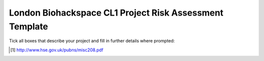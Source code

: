 ========================================================
London Biohackspace CL1 Project Risk Assessment Template
========================================================

Tick all boxes that describe your project and fill in further details where prompted:

+-----------------------------------------------------------------------------------------------------+
| This project will use the following organism(s):                                                    |
+-----+-----------------------------------------------------------------------------------------------+
| [ ] | All the organisms being used in this project are not classified as a hazard group 2, 3 or 4   |
|     | organism according to the                                                                     |
|     | `Approved List of Biological Agents <http://www.hse.gov.uk/pubns/misc208.pdf>`__ [#]_.        |
+-----+-----------------------------------------------------------------------------------------------+
| [ ] | All of these organisms are unlikely to cause human disease.                                   |
+-----+-----------------------------------------------------------------------------------------------+
|       Further details:                                                                              |
|                                                                                                     |
+-----+-----------------------------------------------------------------------------------------------+
| [ ] | All of these organisms are not a hazard to employees/workers within the organisation.         |
+-----+-----------------------------------------------------------------------------------------------+
|       Further details:                                                                              |
|                                                                                                     |
+-----+-----------------------------------------------------------------------------------------------+
| [ ] | All of these organisms are not transmissible to the community.                                |
+-----+-----------------------------------------------------------------------------------------------+
|       Further details:                                                                              |
|                                                                                                     |
+-----+-----------------------------------------------------------------------------------------------+
| [ ] | Effective treatment and/or prophylaxis (including vaccines) is available for all of these     |
|     | organisms.                                                                                    |
+-----+-----------------------------------------------------------------------------------------------+
|       Further details:                                                                              |
|                                                                                                     |
+-----------------------------------------------------------------------------------------------------+
|       Outline of the modifications to be made to the organism in this project:                      |
|                                                                                                     |
+-----+-----------------------------------------------------------------------------------------------+
| [ ] | The modifications to be made to the organism are unlikely to increase its pathogenicity.      |
+-----+-----------------------------------------------------------------------------------------------+
| [ ] | Any work done with genetically modified organisms (GMOs) will adhere to containment level 1   |
|     | (CL1) containment procedures according to `LBL05001 <lbl05001.rst>`__, including the standard |
|     | procedure for deactivation of GMO contaminated waste through autoclaving as detailed in       |
|     | `LBL04006 <lbl04006.rst>`__ .                                                                 |
+-----+-----------------------------------------------------------------------------------------------+
|       Details of any non-standard GMO disposal procedure:                                           |
|                                                                                                     |
+-----+-----------------------------------------------------------------------------------------------+
| [ ] | The organisms used in this project will be stored in BioLab in the refrigerator, freezer or  |
|     | in an appropriate place at room temperature. The door to the lab will be locked to prevent    |
|     | unauthorised access to the BioLab during storage.                                             |
+-----+-----------------------------------------------------------------------------------------------+
|       Details of any non-standard storage of organisms:                                             |
|                                                                                                     |
+-----+-----------------------------------------------------------------------------------------------+
| [ ] | Any standard procedures carried out in the lab will follow the London Biohackspace Standard   |
|     | Operating Procedures.                                                                         |
+-----+-----------------------------------------------------------------------------------------------+
|       Details of any non-standard procedures:                                                       |
|                                                                                                     |
+-----+-----------------------------------------------------------------------------------------------+
| [ ] | The modified organisms will not leave the London Biohackspace BioLab during this project in   |
|     | order to minimise the risk of introduction to the wider environment.                          |
+-----+-----------------------------------------------------------------------------------------------+

.. [#] http://www.hse.gov.uk/pubns/misc208.pdf